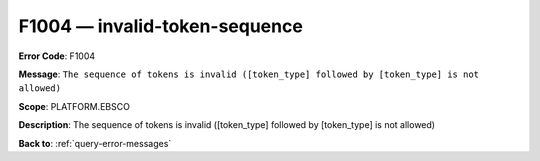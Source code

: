 .. _F1004:

F1004 — invalid-token-sequence
==============================

**Error Code**: F1004

**Message**: ``The sequence of tokens is invalid ([token_type] followed by [token_type] is not allowed)``

**Scope**: PLATFORM.EBSCO

**Description**: The sequence of tokens is invalid ([token_type] followed by [token_type] is not allowed)

**Back to**: :ref:`query-error-messages`
